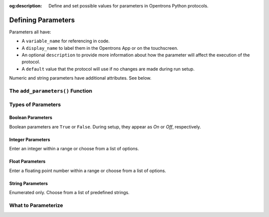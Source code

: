 :og:description: Define and set possible values for parameters in Opentrons Python protocols.

.. _defining-rtp:

*******************
Defining Parameters
*******************

.. dunno if this will be a named intro section or just some text at the top

Parameters all have:

- A ``variable_name`` for referencing in code.
- A ``display_name`` to label them in the Opentrons App or on the touchscreen.
- An optional ``description`` to provide more information about how the parameter will affect the execution of the protocol.
- A ``default`` value that the protocol will use if no changes are made during run setup.

Numeric and string parameters have additional attributes. See below.

The ``add_parameters()`` Function
=================================

Types of Parameters
===================

Boolean Parameters
------------------

Boolean parameters are ``True`` or ``False``. During setup, they appear as *On* or *Off*, respectively. 

Integer Parameters
------------------

Enter an integer within a range or choose from a list of options.

Float Parameters
----------------

Enter a floating point number within a range or choose from a list of options.


String Parameters
-----------------

Enumerated only. Choose from a list of predefined strings.


What to Parameterize
====================